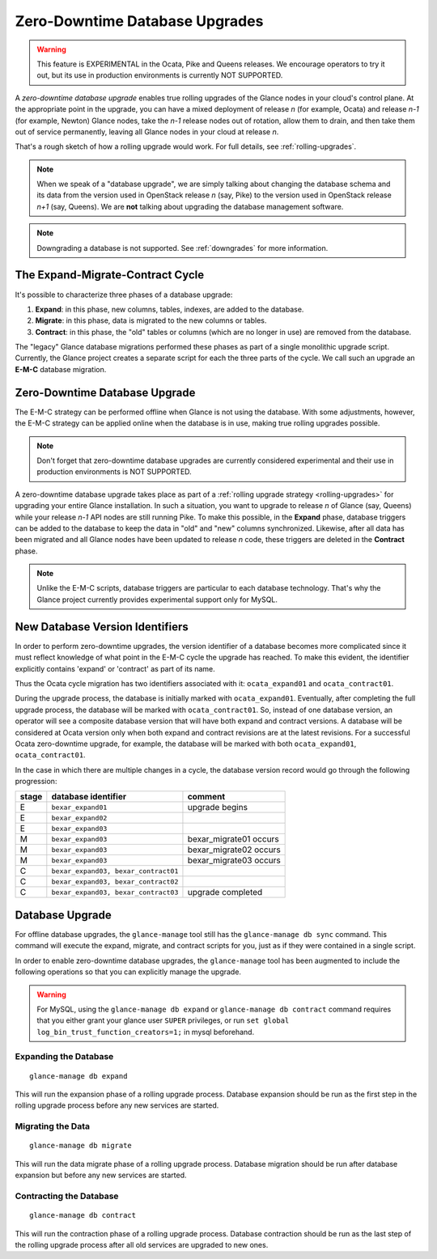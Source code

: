 ..
      Licensed under the Apache License, Version 2.0 (the "License"); you may
      not use this file except in compliance with the License. You may obtain
      a copy of the License at

          http://www.apache.org/licenses/LICENSE-2.0

      Unless required by applicable law or agreed to in writing, software
      distributed under the License is distributed on an "AS IS" BASIS, WITHOUT
      WARRANTIES OR CONDITIONS OF ANY KIND, either express or implied. See the
      License for the specific language governing permissions and limitations
      under the License.

.. _zero-downtime:

Zero-Downtime Database Upgrades
===============================

.. warning::
   This feature is EXPERIMENTAL in the Ocata, Pike and Queens releases.
   We encourage operators to try it out, but its use in production
   environments is currently NOT SUPPORTED.

A *zero-downtime database upgrade* enables true rolling upgrades of the Glance
nodes in your cloud's control plane.  At the appropriate point in the upgrade,
you can have a mixed deployment of release *n* (for example, Ocata) and release
*n-1* (for example, Newton) Glance nodes, take the *n-1* release nodes out of
rotation, allow them to drain, and then take them out of service permanently,
leaving all Glance nodes in your cloud at release *n*.

That's a rough sketch of how a rolling upgrade would work.  For full details,
see :ref:`rolling-upgrades`.

.. note::
   When we speak of a "database upgrade", we are simply talking about changing
   the database schema and its data from the version used in OpenStack release
   *n* (say, Pike) to the version used in OpenStack release *n+1* (say,
   Queens).  We are **not** talking about upgrading the database management
   software.

.. note::
   Downgrading a database is not supported.  See :ref:`downgrades` for more
   information.

The Expand-Migrate-Contract Cycle
---------------------------------

It's possible to characterize three phases of a database upgrade:

1. **Expand**: in this phase, new columns, tables, indexes, are added to the
   database.

2. **Migrate**: in this phase, data is migrated to the new columns or tables.

3. **Contract**: in this phase, the "old" tables or columns (which are no
   longer in use) are removed from the database.

The "legacy" Glance database migrations performed these phases as part of a
single monolithic upgrade script.  Currently, the Glance project creates a
separate script for each the three parts of the cycle.  We call such an
upgrade an **E-M-C** database migration.

Zero-Downtime Database Upgrade
------------------------------

The E-M-C strategy can be performed offline when Glance is not using the
database.  With some adjustments, however, the E-M-C strategy can be applied
online when the database is in use, making true rolling upgrades possible.

.. note::
   Don't forget that zero-downtime database upgrades are currently considered
   experimental and their use in production environments is NOT SUPPORTED.

A zero-downtime database upgrade takes place as part of a :ref:`rolling upgrade
strategy <rolling-upgrades>` for upgrading your entire Glance installation.  In
such a situation, you want to upgrade to release *n* of Glance (say, Queens)
while your release *n-1* API nodes are still running Pike.  To make this
possible, in the **Expand** phase, database triggers can be added to the
database to keep the data in "old" and "new" columns synchronized.  Likewise,
after all data has been migrated and all Glance nodes have been updated to
release *n* code, these triggers are deleted in the **Contract** phase.

.. note::
   Unlike the E-M-C scripts, database triggers are particular to each database
   technology.  That's why the Glance project currently provides experimental
   support only for MySQL.

New Database Version Identifiers
--------------------------------

In order to perform zero-downtime upgrades, the version identifier of a
database becomes more complicated since it must reflect knowledge of what point
in the E-M-C cycle the upgrade has reached.  To make this evident, the
identifier explicitly contains 'expand' or 'contract' as part of its name.

Thus the Ocata cycle migration has two identifiers associated with it:
``ocata_expand01`` and ``ocata_contract01``.

During the upgrade process, the database is initially marked with
``ocata_expand01``.  Eventually, after completing the full upgrade process, the
database will be marked with ``ocata_contract01``. So, instead of one database
version, an operator will see a composite database version that will have both
expand and contract versions.  A database will be considered at Ocata version
only when both expand and contract revisions are at the latest revisions.  For
a successful Ocata zero-downtime upgrade, for example, the database will be
marked with both ``ocata_expand01``, ``ocata_contract01``.

In the case in which there are multiple changes in a cycle, the database
version record would go through the following progression:

+-------+--------------------------------------+-------------------------+
| stage | database identifier                  |     comment             |
+=======+======================================+=========================+
|   E   | ``bexar_expand01``                   | upgrade begins          |
+-------+--------------------------------------+-------------------------+
|   E   | ``bexar_expand02``                   |                         |
+-------+--------------------------------------+-------------------------+
|   E   | ``bexar_expand03``                   |                         |
+-------+--------------------------------------+-------------------------+
|   M   | ``bexar_expand03``                   | bexar_migrate01 occurs  |
+-------+--------------------------------------+-------------------------+
|   M   | ``bexar_expand03``                   | bexar_migrate02 occurs  |
+-------+--------------------------------------+-------------------------+
|   M   | ``bexar_expand03``                   | bexar_migrate03 occurs  |
+-------+--------------------------------------+-------------------------+
|   C   | ``bexar_expand03, bexar_contract01`` |                         |
+-------+--------------------------------------+-------------------------+
|   C   | ``bexar_expand03, bexar_contract02`` |                         |
+-------+--------------------------------------+-------------------------+
|   C   | ``bexar_expand03, bexar_contract03`` | upgrade completed       |
+-------+--------------------------------------+-------------------------+

Database Upgrade
----------------

For offline database upgrades, the ``glance-manage`` tool still has the
``glance-manage db sync`` command.  This command will execute the expand,
migrate, and contract scripts for you, just as if they were contained in
a single script.

In order to enable zero-downtime database upgrades, the ``glance-manage`` tool
has been augmented to include the following operations so that you can
explicitly manage the upgrade.

.. warning::

     For MySQL, using the ``glance-manage db expand`` or
     ``glance-manage db contract`` command requires that
     you either grant your glance user ``SUPER`` privileges, or run
     ``set global log_bin_trust_function_creators=1;`` in mysql beforehand.

Expanding the Database
~~~~~~~~~~~~~~~~~~~~~~
::

    glance-manage db expand

This will run the expansion phase of a rolling upgrade process.  Database
expansion should be run as the first step in the rolling upgrade process before
any new services are started.


Migrating the Data
~~~~~~~~~~~~~~~~~~
::

    glance-manage db migrate

This will run the data migrate phase of a rolling upgrade process.  Database
migration should be run after database expansion but before any new services
are started.


Contracting the Database
~~~~~~~~~~~~~~~~~~~~~~~~
::

    glance-manage db contract

This will run the contraction phase of a rolling upgrade process.
Database contraction should be run as the last step of the rolling upgrade
process after all old services are upgraded to new ones.
